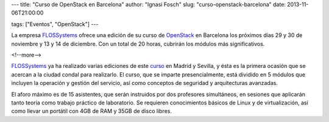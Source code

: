 ---
title: "Curso de OpenStack en Barcelona"
author: "Ignasi Fosch"
slug: "curso-openstack-barcelona"
date: 2013-11-06T21:00:00

tags: ["Eventos", "OpenStack"]
---

La empresa FLOSSystems_ ofrece una edición de su curso de OpenStack_ en Barcelona los próximos días 29 y 30 de noviembre y 13 y 14 de diciembre. Con un total de 20 horas, cubrirán los módulos más significativos.

<!--more-->


.. image:: http://flossystems.com/sites/default/files/styles/blog_image/public/openstack-cloud-software-barna-small.png?itok=TPtJnjSK
   :alt: Curso OpenStack en Barcelona de FLOSSystems
   :class: border
   :align: left

FLOSSystems_ ya ha realizado varias ediciones de este curso_ en Madrid y Sevilla, y ésta es la primera ocasión que se acercan a la ciudad condal para realizarlo. El curso, que se imparte presencialmente, está dividido en 5 módulos que incluyen la operación y gestión del servicio, así como conceptos de seguridad y arquitecturas avanzadas.

El aforo máximo es de 15 asistentes, que serán instruidos por dos profesores simultáneos, en sesiones que aplicarán tanto teoría como trabajo práctico de laboratorio. Se requieren conocimientos básicos de Linux y de virtualización, así como llevar un portátil con 4GB de RAM y 35GB de disco libres.

.. _FLOSSystems: http://flossystems.com
.. _OpenStack: http://openstack.org
.. _curso: http://flossystems.com/blog/2013/11/edicion-en-barcelona-del-curso-de-openstack

